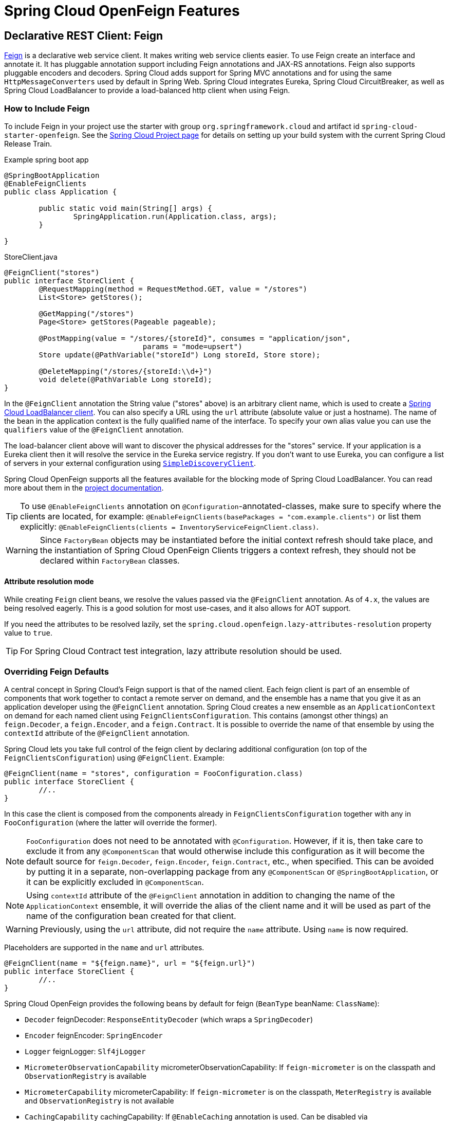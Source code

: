 [[features]]
= Spring Cloud OpenFeign Features

[[spring-cloud-feign]]
== Declarative REST Client: Feign

https://github.com/OpenFeign/feign[Feign] is a declarative web service client.
It makes writing web service clients easier.
To use Feign create an interface and annotate it.
It has pluggable annotation support including Feign annotations and JAX-RS annotations.
Feign also supports pluggable encoders and decoders.
Spring Cloud adds support for Spring MVC annotations and for using the same `HttpMessageConverters` used by default in Spring Web.
Spring Cloud integrates Eureka, Spring Cloud CircuitBreaker, as well as Spring Cloud LoadBalancer to provide a load-balanced http client when using Feign.

[[netflix-feign-starter]]
=== How to Include Feign

To include Feign in your project use the starter with group `org.springframework.cloud`
and artifact id `spring-cloud-starter-openfeign`. See the https://projects.spring.io/spring-cloud/[Spring Cloud Project page]
for details on setting up your build system with the current Spring Cloud Release Train.

Example spring boot app

[source,java,indent=0]
----
@SpringBootApplication
@EnableFeignClients
public class Application {

	public static void main(String[] args) {
		SpringApplication.run(Application.class, args);
	}

}
----

.StoreClient.java
[source,java,indent=0]
----
@FeignClient("stores")
public interface StoreClient {
	@RequestMapping(method = RequestMethod.GET, value = "/stores")
	List<Store> getStores();

	@GetMapping("/stores")
	Page<Store> getStores(Pageable pageable);

	@PostMapping(value = "/stores/{storeId}", consumes = "application/json",
				params = "mode=upsert")
	Store update(@PathVariable("storeId") Long storeId, Store store);

	@DeleteMapping("/stores/{storeId:\\d+}")
	void delete(@PathVariable Long storeId);
}
----

In the `@FeignClient` annotation the String value ("stores" above) is an arbitrary client name, which is used to create a https://github.com/spring-cloud/spring-cloud-commons/blob/main/spring-cloud-loadbalancer/src/main/java/org/springframework/cloud/loadbalancer/blocking/client/BlockingLoadBalancerClient.java[Spring Cloud LoadBalancer client].
You can also specify a URL using the `url` attribute
(absolute value or just a hostname). The name of the bean in the
application context is the fully qualified name of the interface.
To specify your own alias value you can use the `qualifiers` value
of the `@FeignClient` annotation.

The load-balancer client above will want to discover the physical addresses
for the "stores" service. If your application is a Eureka client then
it will resolve the service in the Eureka service registry. If you
don't want to use Eureka, you can configure a list of servers
in your external configuration using https://docs.spring.io/spring-cloud-commons/docs/current/reference/html/#simplediscoveryclient[`SimpleDiscoveryClient`].

Spring Cloud OpenFeign supports all the features available for the blocking mode of Spring Cloud LoadBalancer. You can read more about them in the https://docs.spring.io/spring-cloud-commons/docs/current/reference/html/#spring-cloud-loadbalancer[project documentation].

TIP: To use `@EnableFeignClients` annotation on `@Configuration`-annotated-classes, make sure to specify where the clients are located, for example:
`@EnableFeignClients(basePackages = "com.example.clients")`
or list them explicitly:
`@EnableFeignClients(clients = InventoryServiceFeignClient.class)`.

WARNING: Since `FactoryBean` objects may be instantiated before the initial context refresh should take place, and the instantiation of Spring Cloud OpenFeign Clients triggers a context refresh, they should not be declared within `FactoryBean` classes.

[[attribute-resolution-mode]]
==== Attribute resolution mode

While creating `Feign` client beans, we resolve the values passed via the `@FeignClient` annotation. As of `4.x`, the values are being resolved eagerly. This is a good solution for most use-cases, and it also allows for AOT support.

If you need the attributes to be resolved lazily, set the `spring.cloud.openfeign.lazy-attributes-resolution` property value to `true`.

TIP: For Spring Cloud Contract test integration, lazy attribute resolution should be used.

[[spring-cloud-feign-overriding-defaults]]
=== Overriding Feign Defaults

A central concept in Spring Cloud's Feign support is that of the named client. Each feign client is part of an ensemble of components that work together to contact a remote server on demand, and the ensemble has a name that you give it as an application developer using the `@FeignClient` annotation. Spring Cloud creates a new ensemble as an
`ApplicationContext` on demand for each named client using `FeignClientsConfiguration`. This contains (amongst other things) an `feign.Decoder`, a `feign.Encoder`, and a `feign.Contract`.
It is possible to override the name of that ensemble by using the `contextId`
attribute of the `@FeignClient` annotation.

Spring Cloud lets you take full control of the feign client by declaring additional configuration (on top of the `FeignClientsConfiguration`) using `@FeignClient`. Example:

[source,java,indent=0]
----
@FeignClient(name = "stores", configuration = FooConfiguration.class)
public interface StoreClient {
	//..
}
----

In this case the client is composed from the components already in `FeignClientsConfiguration` together with any in `FooConfiguration` (where the latter will override the former).

NOTE: `FooConfiguration` does not need to be annotated with `@Configuration`. However, if it is, then take care to exclude it from any `@ComponentScan` that would otherwise include this configuration as it will become the default source for `feign.Decoder`, `feign.Encoder`, `feign.Contract`, etc., when specified. This can be avoided by putting it in a separate, non-overlapping package from any `@ComponentScan` or `@SpringBootApplication`, or it can be explicitly excluded in `@ComponentScan`.

NOTE: Using `contextId` attribute of the `@FeignClient` annotation in addition to changing the name of
the `ApplicationContext` ensemble, it will override the alias of the client name
and it will be used as part of the name of the configuration bean created for that client.

WARNING: Previously, using the `url` attribute, did not require the `name` attribute. Using `name` is now required.

Placeholders are supported in the `name` and `url` attributes.

[source,java,indent=0]
----
@FeignClient(name = "${feign.name}", url = "${feign.url}")
public interface StoreClient {
	//..
}
----

Spring Cloud OpenFeign provides the following beans by default for feign (`BeanType` beanName: `ClassName`):

* `Decoder` feignDecoder: `ResponseEntityDecoder` (which wraps a `SpringDecoder`)
* `Encoder` feignEncoder: `SpringEncoder`
* `Logger` feignLogger: `Slf4jLogger`
* `MicrometerObservationCapability` micrometerObservationCapability: If `feign-micrometer` is on the classpath and `ObservationRegistry` is available
* `MicrometerCapability` micrometerCapability: If `feign-micrometer` is on the classpath, `MeterRegistry` is available and `ObservationRegistry` is not available
* `CachingCapability` cachingCapability: If `@EnableCaching` annotation is used. Can be disabled via `spring.cloud.openfeign.cache.enabled`.
* `Contract` feignContract: `SpringMvcContract`
* `Feign.Builder` feignBuilder: `FeignCircuitBreaker.Builder`
* `Client` feignClient: If Spring Cloud LoadBalancer is on the classpath, `FeignBlockingLoadBalancerClient` is used.
If none of them is on the classpath, the default feign client is used.

NOTE: `spring-cloud-starter-openfeign` supports `spring-cloud-starter-loadbalancer`. However, as is an optional dependency, you need to make sure it has been added to your project if you want to use it.

To use OkHttpClient-backed Feign clients and Http2Client Feign clients, make sure that the client you want to use is on the classpath and set `spring.cloud.openfeign.okhttp.enabled` or `spring.cloud.openfeign.http2client.enabled` to `true` respectively.

When it comes to the Apache HttpClient 5-backed Feign clients, it's enough to ensure HttpClient 5 is on the classpath, but you can still disable its use for Feign Clients by setting  `spring.cloud.openfeign.httpclient.hc5.enabled` to `false`.
You can customize the HTTP client used by providing a bean of either `org.apache.hc.client5.http.impl.classic.CloseableHttpClient` when using Apache HC5.

You can further customise http clients by setting values in the `spring.cloud.openfeign.httpclient.xxx` properties. The ones prefixed just with `httpclient` will work for all the clients, the ones prefixed with `httpclient.hc5` to Apache HttpClient 5, the ones prefixed with `httpclient.okhttp` to OkHttpClient and the ones prefixed with `httpclient.http2` to Http2Client. You can find a full list of properties you can customise in the appendix.
If you can not configure Apache HttpClient 5 by using properties, there is an `HttpClientBuilderCustomizer` interface for programmatic configuration.

TIP: Starting with Spring Cloud OpenFeign 4, the Feign Apache HttpClient 4 is no longer supported. We suggest using Apache HttpClient 5 instead.

Spring Cloud OpenFeign _does not_ provide the following beans by default for feign, but still looks up beans of these types from the application context to create the feign client:

* `Logger.Level`
* `Retryer`
* `ErrorDecoder`
* `Request.Options`
* `Collection<RequestInterceptor>`
* `SetterFactory`
* `QueryMapEncoder`
* `Capability` (`MicrometerObservationCapability` and `CachingCapability` are provided by default)

A bean of `Retryer.NEVER_RETRY` with the type `Retryer` is created by default, which will disable retrying.
Notice this retrying behavior is different from the Feign default one, where it will automatically retry IOExceptions,
treating them as transient network related exceptions, and any RetryableException thrown from an ErrorDecoder.

Creating a bean of one of those type and placing it in a `@FeignClient` configuration (such as `FooConfiguration` above) allows you to override each one of the beans described.  Example:

[source,java,indent=0]
----
@Configuration
public class FooConfiguration {
	@Bean
	public Contract feignContract() {
		return new feign.Contract.Default();
	}

	@Bean
	public BasicAuthRequestInterceptor basicAuthRequestInterceptor() {
		return new BasicAuthRequestInterceptor("user", "password");
	}
}
----

This replaces the `SpringMvcContract` with `feign.Contract.Default` and adds a `RequestInterceptor` to the collection of `RequestInterceptor`.

`@FeignClient` also can be configured using configuration properties.

application.yml
[source,yaml]
----
spring:
	cloud:
		openfeign:
			client:
				config:
					feignName:
                        url: http://remote-service.com
						connectTimeout: 5000
						readTimeout: 5000
						loggerLevel: full
						errorDecoder: com.example.SimpleErrorDecoder
						retryer: com.example.SimpleRetryer
						defaultQueryParameters:
							query: queryValue
						defaultRequestHeaders:
							header: headerValue
						requestInterceptors:
							- com.example.FooRequestInterceptor
							- com.example.BarRequestInterceptor
						responseInterceptor: com.example.BazResponseInterceptor
						dismiss404: false
						encoder: com.example.SimpleEncoder
						decoder: com.example.SimpleDecoder
						contract: com.example.SimpleContract
						capabilities:
							- com.example.FooCapability
							- com.example.BarCapability
						queryMapEncoder: com.example.SimpleQueryMapEncoder
						micrometer.enabled: false
----
`feignName` in this example refers to `@FeignClient` `value`, that is also aliased with `@FeignClient` `name` and `@FeignClient` `contextId`. In a load-balanced scenario, it also corresponds to the `serviceId` of the server app that will be used to retrieve the instances. The specified classes for decoders, retryer and other ones must have a bean in the Spring context or have a default constructor.


Default configurations can be specified in the `@EnableFeignClients` attribute `defaultConfiguration` in a similar manner as described above. The difference is that this configuration will apply to _all_ feign clients.

If you prefer using configuration properties to configure all `@FeignClient`, you can create configuration properties with `default` feign name.

You can use `spring.cloud.openfeign.client.config.feignName.defaultQueryParameters` and `spring.cloud.openfeign.client.config.feignName.defaultRequestHeaders` to specify query parameters and headers that will be sent with every request of the client named `feignName`.

application.yml
[source,yaml]
----
spring:
	cloud:
		openfeign:
			client:
				config:
					default:
						connectTimeout: 5000
						readTimeout: 5000
						loggerLevel: basic
----

If we create both `@Configuration` bean and configuration properties, configuration properties will win.
It will override `@Configuration` values. But if you want to change the priority to `@Configuration`,
you can change `spring.cloud.openfeign.client.default-to-properties` to `false`.

If we want to create multiple feign clients with the same name or url
so that they would point to the same server but each with a different custom configuration then
we have to use `contextId` attribute of the `@FeignClient` in order to avoid name
collision of these configuration beans.

[source,java,indent=0]
----
@FeignClient(contextId = "fooClient", name = "stores", configuration = FooConfiguration.class)
public interface FooClient {
	//..
}
----

[source,java,indent=0]
----
@FeignClient(contextId = "barClient", name = "stores", configuration = BarConfiguration.class)
public interface BarClient {
	//..
}
----

It is also possible to configure FeignClient not to inherit beans from the parent context.
You can do this by overriding the `inheritParentConfiguration()` in a  `FeignClientConfigurer`
bean to return `false`:

[source,java,indent=0]
----
@Configuration
public class CustomConfiguration {
	@Bean
	public FeignClientConfigurer feignClientConfigurer() {
		return new FeignClientConfigurer() {
			@Override
			public boolean inheritParentConfiguration() {
				 return false;
			}
		};
	}
}
----

TIP: By default, Feign clients do not encode slash `/` characters. You can change this behaviour, by setting the value of `spring.cloud.openfeign.client.decodeSlash` to `false`.

[[springencoder-configuration]]
==== `SpringEncoder` configuration

In the `SpringEncoder` that we provide, we set `null` charset for binary content types and `UTF-8` for all the other ones.

You can modify this behaviour to derive the charset from the `Content-Type` header charset instead by setting the value of `spring.cloud.openfeign.encoder.charset-from-content-type` to `true`.

[[timeout-handling]]
=== Timeout Handling

We can configure timeouts on both the default and the named client. OpenFeign works with two timeout parameters:

- `connectTimeout` prevents blocking the caller due to the long server processing time.
- `readTimeout` is applied from the time of connection establishment and is triggered when returning the response takes too long.

NOTE: In case the server is not running or available a packet results in _connection refused_. The communication ends either with an error message or in a fallback. This can happen _before_ the `connectTimeout` if it is set very low. The time taken to perform a lookup and to receive such a packet causes a significant part of this delay. It is subject to change based on the remote host that involves a DNS lookup.

[[creating-feign-clients-manually]]
=== Creating Feign Clients Manually

In some cases it might be necessary to customize your Feign Clients in a way that is not
possible using the methods above.  In this case you can create Clients using the
https://github.com/OpenFeign/feign/#basics[Feign Builder API]. Below is an example
which creates two Feign Clients with the same interface but configures each one with
a separate request interceptor.

[source,java,indent=0]
----
@Import(FeignClientsConfiguration.class)
class FooController {

	private FooClient fooClient;

	private FooClient adminClient;

	@Autowired
	public FooController(Client client, Encoder encoder, Decoder decoder, Contract contract, MicrometerObservationCapability micrometerObservationCapability) {
		this.fooClient = Feign.builder().client(client)
				.encoder(encoder)
				.decoder(decoder)
				.contract(contract)
				.addCapability(micrometerObservationCapability)
				.requestInterceptor(new BasicAuthRequestInterceptor("user", "user"))
				.target(FooClient.class, "https://PROD-SVC");

		this.adminClient = Feign.builder().client(client)
				.encoder(encoder)
				.decoder(decoder)
				.contract(contract)
				.addCapability(micrometerObservationCapability)
				.requestInterceptor(new BasicAuthRequestInterceptor("admin", "admin"))
				.target(FooClient.class, "https://PROD-SVC");
	}
}
----

NOTE: In the above example `FeignClientsConfiguration.class` is the default configuration
provided by Spring Cloud OpenFeign.

NOTE: `PROD-SVC` is the name of the service the Clients will be making requests to.

NOTE: The Feign `Contract` object defines what annotations and values are valid on interfaces. The
autowired `Contract` bean provides supports for SpringMVC annotations, instead of
the default Feign native annotations.

You can also use the `Builder`to configure FeignClient not to inherit beans from the parent context.
You can do this by overriding calling `inheritParentContext(false)` on the `Builder`.

[[spring-cloud-feign-circuitbreaker]]
=== Feign Spring Cloud CircuitBreaker Support

If Spring Cloud CircuitBreaker is on the classpath and `spring.cloud.openfeign.circuitbreaker.enabled=true`, Feign will wrap all methods with a circuit breaker.

To disable Spring Cloud CircuitBreaker support on a per-client basis create a vanilla `Feign.Builder` with the "prototype" scope, e.g.:

[source,java,indent=0]
----
@Configuration
public class FooConfiguration {
	@Bean
	@Scope("prototype")
	public Feign.Builder feignBuilder() {
		return Feign.builder();
	}
}
----

The circuit breaker name follows this pattern `<feignClientClassName>#<calledMethod>(<parameterTypes>)`. When calling a `@FeignClient` with `FooClient` interface and the called interface method that has no parameters is `bar` then the circuit breaker name will be `FooClient#bar()`.

NOTE: As of 2020.0.2, the circuit breaker name pattern has changed from `<feignClientName>_<calledMethod>`.
Using `CircuitBreakerNameResolver` introduced in 2020.0.4, circuit breaker names can retain the old pattern.

Providing a bean of `CircuitBreakerNameResolver`, you can change the circuit breaker name pattern.
[source,java,indent=0]
----
@Configuration
public class FooConfiguration {
	@Bean
	public CircuitBreakerNameResolver circuitBreakerNameResolver() {
		return (String feignClientName, Target<?> target, Method method) -> feignClientName + "_" + method.getName();
	}
}
----

To enable Spring Cloud CircuitBreaker group set the `spring.cloud.openfeign.circuitbreaker.group.enabled` property to `true` (by default `false`).

[[spring-clou-feign-circuitbreaker-configurationproperties]]
=== Configuring CircuitBreakers With Configuration Properties

You can configure CircuitBreakers via configuration properties.

For example, if you had this Feign client

[source,java,indent=0]
----
@FeignClient(url = "http://localhost:8080")
public interface DemoClient {

    @GetMapping("demo")
    String getDemo();
}
----

You could configure it using configuration properties by doing the following

[source,yaml,indent=0]
----
spring:
  cloud:
    openfeign:
      circuitbreaker:
        enabled: true
        alphanumeric-ids:
          enabled: true
resilience4j:
  circuitbreaker:
    instances:
      DemoClientgetDemo:
        minimumNumberOfCalls: 69
  timelimiter:
    instances:
      DemoClientgetDemo:
        timeoutDuration: 10s
----

NOTE: If you want to switch back to the circuit breaker names used prior to Spring Cloud
2022.0.0 you can set `spring.cloud.openfeign.circuitbreaker.alphanumeric-ids.enabled` to `false`.

[[spring-cloud-feign-circuitbreaker-fallback]]
=== Feign Spring Cloud CircuitBreaker Fallbacks

Spring Cloud CircuitBreaker supports the notion of a fallback: a default code path that is executed when the circuit is open or there is an error. To enable fallbacks for a given `@FeignClient` set the `fallback` attribute to the class name that implements the fallback. You also need to declare your implementation as a Spring bean.

[source,java,indent=0]
----
@FeignClient(name = "test", url = "http://localhost:${server.port}/", fallback = Fallback.class)
protected interface TestClient {

	@GetMapping("/hello")
	Hello getHello();

	@GetMapping("/hellonotfound")
	String getException();

}

@Component
static class Fallback implements TestClient {

	@Override
	public Hello getHello() {
		throw new NoFallbackAvailableException("Boom!", new RuntimeException());
	}

	@Override
	public String getException() {
		return "Fixed response";
	}

}
----

If one needs access to the cause that made the fallback trigger, one can use the `fallbackFactory` attribute inside `@FeignClient`.

[source,java,indent=0]
----
@FeignClient(name = "testClientWithFactory", url = "http://localhost:${server.port}/",
			fallbackFactory = TestFallbackFactory.class)
protected interface TestClientWithFactory {

	@GetMapping("/hello")
	Hello getHello();

	@GetMapping("/hellonotfound")
	String getException();

}

@Component
static class TestFallbackFactory implements FallbackFactory<FallbackWithFactory> {

	@Override
	public FallbackWithFactory create(Throwable cause) {
		return new FallbackWithFactory();
	}

}

static class FallbackWithFactory implements TestClientWithFactory {

	@Override
	public Hello getHello() {
		throw new NoFallbackAvailableException("Boom!", new RuntimeException());
	}

	@Override
	public String getException() {
		return "Fixed response";
	}

}
----

[[feign-and-primary]]
=== Feign and `@Primary`

When using Feign with Spring Cloud CircuitBreaker fallbacks, there are multiple beans in the `ApplicationContext` of the same type. This will cause `@Autowired` to not work because there isn't exactly one bean, or one marked as primary. To work around this, Spring Cloud OpenFeign marks all Feign instances as `@Primary`, so Spring Framework will know which bean to inject. In some cases, this may not be desirable. To turn off this behavior set the `primary` attribute of `@FeignClient` to false.

[source,java,indent=0]
----
@FeignClient(name = "hello", primary = false)
public interface HelloClient {
	// methods here
}
----

[[spring-cloud-feign-inheritance]]
=== Feign Inheritance Support

Feign supports boilerplate apis via single-inheritance interfaces.
This allows grouping common operations into convenient base interfaces.

.UserService.java
[source,java,indent=0]
----
public interface UserService {

	@GetMapping("/users/{id}")
	User getUser(@PathVariable("id") long id);
}
----

.UserResource.java
[source,java,indent=0]
----
@RestController
public class UserResource implements UserService {

}
----

.UserClient.java
[source,java,indent=0]
----
package project.user;

@FeignClient("users")
public interface UserClient extends UserService {

}
----

WARNING: `@FeignClient` interfaces should not be shared between server and client and annotating `@FeignClient` interfaces with `@RequestMapping` on class level is no longer supported.

[[feign-request/response-compression]]
=== Feign request/response compression

You may consider enabling the request or response GZIP compression for your
Feign requests. You can do this by enabling one of the properties:

[source,java]
----
spring.cloud.openfeign.compression.request.enabled=true
spring.cloud.openfeign.compression.response.enabled=true
----

Feign request compression gives you settings similar to what you may set for your web server:

[source,java]
----
spring.cloud.openfeign.compression.request.enabled=true
spring.cloud.openfeign.compression.request.mime-types=text/xml,application/xml,application/json
spring.cloud.openfeign.compression.request.min-request-size=2048
----

These properties allow you to be selective about the compressed media types and minimum request threshold length.

TIP: Since the OkHttpClient uses "transparent" compression, that is disabled if the `content-encoding` or `accept-encoding` header is present, we do not enable compression when `feign.okhttp.OkHttpClient` is present on the classpath and `spring.cloud.openfeign.okhttp.enabled` is set to `true`.

[[feign-logging]]
=== Feign logging

A logger is created for each Feign client created. By default, the name of the logger is the full class name of the interface used to create the Feign client. Feign logging only responds to the `DEBUG` level.

.application.yml

[source,yaml]
----
logging.level.project.user.UserClient: DEBUG
----

The `Logger.Level` object that you may configure per client, tells Feign how much to log. Choices are:

* `NONE`, No logging (*DEFAULT*).
* `BASIC`, Log only the request method and URL and the response status code and execution time.
* `HEADERS`, Log the basic information along with request and response headers.
* `FULL`, Log the headers, body, and metadata for both requests and responses.

For example, the following would set the `Logger.Level` to `FULL`:

[source,java,indent=0]
----
@Configuration
public class FooConfiguration {
	@Bean
	Logger.Level feignLoggerLevel() {
		return Logger.Level.FULL;
	}
}
----

[[feign-capability-support]]
=== Feign Capability support

The Feign capabilities expose core Feign components so that these components can be modified. For example, the capabilities can take the `Client`, _decorate_ it, and give the decorated instance back to Feign.
The support for Micrometer is a good real-life example for this. See xref:spring-cloud-openfeign.adoc#micrometer-support[Micrometer Support].

Creating one or more `Capability` beans and placing them in a `@FeignClient` configuration lets you register them and modify the behavior of the involved client.

[source,java,indent=0]
----
@Configuration
public class FooConfiguration {
	@Bean
	Capability customCapability() {
		return new CustomCapability();
	}
}
----

[[micrometer-support]]
=== Micrometer Support

If all of the following conditions are true, a `MicrometerObservationCapability` bean is created and registered so that your Feign client is observable by Micrometer:

* `feign-micrometer` is on the classpath
* A `ObservationRegistry` bean is available
* feign micrometer properties are set to `true` (by default)
	- `spring.cloud.openfeign.micrometer.enabled=true` (for all clients)
	- `spring.cloud.openfeign.client.config.feignName.micrometer.enabled=true` (for a single client)

NOTE: If your application already uses Micrometer, enabling this feature is as simple as putting `feign-micrometer` onto your classpath.

You can also disable the feature by either:

* excluding `feign-micrometer` from your classpath
* setting one of the feign micrometer properties to `false`
	- `spring.cloud.openfeign.micrometer.enabled=false`
	- `spring.cloud.openfeign.client.config.feignName.micrometer.enabled=false`

NOTE: `spring.cloud.openfeign.micrometer.enabled=false` disables Micrometer support for *all* Feign clients regardless of the value of the client-level flags: `spring.cloud.openfeign.client.config.feignName.micrometer.enabled`.
If you want to enable or disable Micrometer support per client, don't set `spring.cloud.openfeign.micrometer.enabled` and use `spring.cloud.openfeign.client.config.feignName.micrometer.enabled`.

You can also customize the `MicrometerObservationCapability` by registering your own bean:

[source,java,indent=0]
----
@Configuration
public class FooConfiguration {
	@Bean
	public MicrometerObservationCapability micrometerObservationCapability(ObservationRegistry registry) {
		return new MicrometerObservationCapability(registry);
	}
}
----

It is still possible to use `MicrometerCapability` with Feign (metrics-only support), you need to disable Micrometer support (`spring.cloud.openfeign.micrometer.enabled=false`) and create a `MicrometerCapability` bean:

[source,java,indent=0]
----
@Configuration
public class FooConfiguration {
	@Bean
	public MicrometerCapability micrometerCapability(MeterRegistry meterRegistry) {
		return new MicrometerCapability(meterRegistry);
	}
}
----

[[feign-caching]]
=== Feign Caching

If `@EnableCaching` annotation is used, a `CachingCapability` bean is created and registered so that your Feign client recognizes `@Cache*` annotations on its interface:

[source,java,indent=0]
----
public interface DemoClient {

	@GetMapping("/demo/{filterParam}")
    @Cacheable(cacheNames = "demo-cache", key = "#keyParam")
	String demoEndpoint(String keyParam, @PathVariable String filterParam);
}
----

You can also disable the feature via property `spring.cloud.openfeign.cache.enabled=false`.


[[spring-requestmapping-support]]
=== Spring @RequestMapping Support

Spring Cloud OpenFeign provides support for the Spring `@RequestMapping` annotation and its derived annotations (such as `@GetMapping`, `@PostMapping`, and others) support.
The attributes on the `@RequestMapping` annotation (including `value`, `method`, `params`, `headers`, `consumes`, and `produces`) are parsed by `SpringMvcContract` as the content of the request.


Consider the following example:

Define an interface using the `params` attribute.

[source,java,indent=0]
----
@FeignClient("demo")
public interface DemoTemplate {

        @PostMapping(value = "/stores/{storeId}", params = "mode=upsert")
        Store update(@PathVariable("storeId") Long storeId, Store store);
}
----

In the above example, the request url is resolved to `/stores/storeId?mode=upsert`. +
The params attribute also supports the use of multiple `key=value` or only one `key`: +

- When `params = { "key1=v1", "key2=v2" }`, the request url is parsed as `/stores/storeId?key1=v1&key2=v2`.
- When `params = "key"`, the request url is parsed as `/stores/storeId?key`.



[[feign-querymap-support]]
=== Feign @QueryMap support

Spring Cloud OpenFeign provides an equivalent `@SpringQueryMap` annotation, which
is used to annotate a POJO or Map parameter as a query parameter map.

For example, the `Params` class defines parameters `param1` and `param2`:

[source,java,indent=0]
----
// Params.java
public class Params {
	private String param1;
	private String param2;

	// [Getters and setters omitted for brevity]
}
----

The following feign client uses the `Params` class by using the `@SpringQueryMap` annotation:

[source,java,indent=0]
----
@FeignClient("demo")
public interface DemoTemplate {

	@GetMapping(path = "/demo")
	String demoEndpoint(@SpringQueryMap Params params);
}
----

If you need more control over the generated query parameter map, you can implement a custom `QueryMapEncoder` bean.

[[hateoas-support]]
=== HATEOAS support

Spring provides some APIs to create REST representations that follow the https://en.wikipedia.org/wiki/HATEOAS[HATEOAS] principle, https://spring.io/projects/spring-hateoas[Spring Hateoas] and https://spring.io/projects/spring-data-rest[Spring Data REST].

If your project use the `org.springframework.boot:spring-boot-starter-hateoas` starter
or the `org.springframework.boot:spring-boot-starter-data-rest` starter, Feign HATEOAS support is enabled by default.

When HATEOAS support is enabled, Feign clients are allowed to serialize
and deserialize HATEOAS representation models: https://docs.spring.io/spring-hateoas/docs/1.0.0.M1/apidocs/org/springframework/hateoas/EntityModel.html[EntityModel], https://docs.spring.io/spring-hateoas/docs/1.0.0.M1/apidocs/org/springframework/hateoas/CollectionModel.html[CollectionModel] and https://docs.spring.io/spring-hateoas/docs/1.0.0.M1/apidocs/org/springframework/hateoas/PagedModel.html[PagedModel].

[source,java,indent=0]
----
@FeignClient("demo")
public interface DemoTemplate {

	@GetMapping(path = "/stores")
	CollectionModel<Store> getStores();
}
----

[[spring-matrixvariable-support]]
=== Spring @MatrixVariable Support

Spring Cloud OpenFeign provides support for the Spring `@MatrixVariable` annotation.

If a map is passed as the method argument, the `@MatrixVariable` path segment is created by joining key-value pairs from the map with a `=`.

If a different object is passed, either the `name` provided in the `@MatrixVariable` annotation (if defined) or the annotated variable name is
joined with the provided method argument using `=`.

IMPORTANT:: Even though, on the server side, Spring does not require the users to name the path segment placeholder same as the matrix variable name, since it would be too ambiguous on the client side, Spring Cloud OpenFeign requires that you add a path segment placeholder with a name matching either the `name` provided in the `@MatrixVariable` annotation (if defined) or the annotated variable name.

For example:

[source,java,indent=0]
----
@GetMapping("/objects/links/{matrixVars}")
Map<String, List<String>> getObjects(@MatrixVariable Map<String, List<String>> matrixVars);
----
Note that both variable name and the path segment placeholder are called `matrixVars`.

[source,java,indent=0]
----
@FeignClient("demo")
public interface DemoTemplate {

	@GetMapping(path = "/stores")
	CollectionModel<Store> getStores();
}
----

[[feign-collectionformat-support]]
=== Feign `CollectionFormat` support
We support `feign.CollectionFormat` by providing the `@CollectionFormat` annotation.
You can annotate a Feign client method (or the whole class to affect all methods) with it by passing the desired `feign.CollectionFormat` as annotation value.

In the following example, the `CSV` format is used instead of the default `EXPLODED` to process the method.

[source,java,indent=0]
----
@FeignClient(name = "demo")
protected interface DemoFeignClient {

    @CollectionFormat(feign.CollectionFormat.CSV)
    @GetMapping(path = "/test")
    ResponseEntity performRequest(String test);

}
----

[[reactive-support]]
=== Reactive Support
As the https://github.com/OpenFeign/feign[OpenFeign project] does not currently support reactive clients, such as https://docs.spring.io/spring/docs/current/javadoc-api/org/springframework/web/reactive/function/client/WebClient.html[Spring WebClient], neither does Spring Cloud OpenFeign.

Since Spring Cloud OpenFeign project is now considered feature-complete, we're not planning on adding support even if it becomes available in the upstream project. We suggest migrating over to https://docs.spring.io/spring-framework/reference/integration/rest-clients.html#rest-http-interface[Spring Interface Clients] instead. Both blocking and reactive stacks are supported there.


Until that is done, we recommend using https://github.com/Playtika/feign-reactive[feign-reactive] for Spring WebClient support.

[[early-initialization-errors]]
==== Early Initialization Errors

We discourage using Feign clients in the early stages of application lifecycle, while processing configurations and initialising beans. Using the clients during bean initialisation is not supported.

Similarly, depending on how you are using your Feign clients, you may see initialization errors when starting your application. To work around this problem you can use an `ObjectProvider` when autowiring your client.

[source,java,indent=0]
----
@Autowired
ObjectProvider<TestFeignClient> testFeignClient;
----

[[spring-data-support]]
=== Spring Data Support

If Jackson Databind and Spring Data Commons are on the classpath, converters for `org.springframework.data.domain.Page` and `org.springframework.data.domain.Sort` will be added automatically.

To disable this behaviour set
[source,java]
----
spring.cloud.openfeign.autoconfiguration.jackson.enabled=false
----

See `org.springframework.cloud.openfeign.FeignAutoConfiguration.FeignJacksonConfiguration` for details.

[[spring-refreshscope-support]]
=== Spring `@RefreshScope` Support
If Feign client refresh is enabled, each Feign client is created with:

* `feign.Request.Options` as a refresh-scoped bean. This means properties such as `connectTimeout` and `readTimeout` can be refreshed against any Feign client instance.
* A url wrapped under `org.springframework.cloud.openfeign.RefreshableUrl`. This means the URL of Feign client, if defined
with `spring.cloud.openfeign.client.config.\{feignName}.url` property, can be refreshed against any Feign client instance.

You can refresh these properties through `POST /actuator/refresh`.

By default, refresh behavior in Feign clients is disabled. Use the following property to enable refresh behavior:
[source,java]
----
spring.cloud.openfeign.client.refresh-enabled=true
----
TIP: DO NOT annotate the `@FeignClient` interface with the `@RefreshScope` annotation.

[[oauth2-support]]
=== OAuth2 Support

OAuth2 support can be enabled by adding the `spring-boot-starter-oauth2-client` dependency to your project and setting following flag:
----
spring.cloud.openfeign.oauth2.enabled=true
----
When the flag is set to true, and the oauth2 client context resource details are present, a bean of class `OAuth2AccessTokenInterceptor` is created. Before each request, the interceptor resolves the required access token and includes it as a header.
`OAuth2AccessTokenInterceptor` uses the `OAuth2AuthorizedClientManager` to get `OAuth2AuthorizedClient` that holds an `OAuth2AccessToken`. If the user has specified an OAuth2 `clientRegistrationId` using the `spring.cloud.openfeign.oauth2.clientRegistrationId` property, it will be used to retrieve the token. If the token is not retrieved or the `clientRegistrationId` has not been specified, the `serviceId` retrieved from the `url` host segment will be used.

TIP:: Using the `serviceId` as OAuth2 client registrationId is convenient for load-balanced Feign clients. For non-load-balanced ones, the property-based `clientRegistrationId` is a suitable approach.

TIP:: If you do not want to use the default setup for the `OAuth2AuthorizedClientManager`, you can just instantiate a bean of this type in your configuration.

[[transform-the-load-balanced-http-request]]
=== Transform the load-balanced HTTP request

You can use the selected `ServiceInstance` to transform the load-balanced HTTP Request.

For `Request`, you need to implement and define `LoadBalancerFeignRequestTransformer`, as follows:

[source,java,indent=0]
----
	@Bean
	public LoadBalancerFeignRequestTransformer transformer() {
		return new LoadBalancerFeignRequestTransformer() {

			@Override
			public Request transformRequest(Request request, ServiceInstance instance) {
				Map<String, Collection<String>> headers = new HashMap<>(request.headers());
				headers.put("X-ServiceId", Collections.singletonList(instance.getServiceId()));
				headers.put("X-InstanceId", Collections.singletonList(instance.getInstanceId()));
				return Request.create(request.httpMethod(), request.url(), headers, request.body(), request.charset(),
						request.requestTemplate());
			}
		};
	}
----

If multiple transformers are defined, they are applied in the order in which beans are defined.
Alternatively, you can use `LoadBalancerFeignRequestTransformer.DEFAULT_ORDER` to specify the order.

[[x-forwarded-headers-support]]
=== X-Forwarded Headers Support

`X-Forwarded-Host` and `X-Forwarded-Proto` support can be enabled by setting following flag:

[source,properties]
----
spring.cloud.loadbalancer.x-forwarded.enabled=true
----

[[supported-ways-to-provide-url-to-a-feign-client]]
=== Supported Ways To Provide URL To A Feign Client
You can provide a URL to a Feign client in any of the following ways:

|===
|Case |Example |Details

|The URL is provided in the `@FeignClient` annotation.
|`@FeignClient(name="testClient", url="http://localhost:8081")`
|The URL is resolved from the `url` attribute of the annotation, without load-balancing.

|The URL is provided in the `@FeignClient` annotation and in the
configuration properties.
|`@FeignClient(name="testClient", url="http://localhost:8081")` and the property defined in `application.yml` as
`spring.cloud.openfeign.client.config.testClient.url=http://localhost:8081`
|The URL is resolved from the `url` attribute of the annotation, without load-balancing.
The URL provided in the configuration properties remains unused.

|The URL is not provided in the `@FeignClient` annotation but is provided in configuration properties.
| `@FeignClient(name="testClient")` and the property defined in `application.yml` as
`spring.cloud.openfeign.client.config.testClient.url=http://localhost:8081`
|The URL is resolved from configuration properties, without load-balancing. If
`spring.cloud.openfeign.client.refresh-enabled=true`, then the URL defined in configuration properties can be refreshed as described in <<Spring `@RefreshScope` Support,Spring RefreshScope Support>>.

|The URL is neither provided in the `@FeignClient` annotation nor in configuration properties.
|`@FeignClient(name="testClient")`
|The URL is resolved from `name` attribute of annotation, with load balancing.

|===

[[aot-and-native-image-support]]
=== AOT and Native Image Support

Spring Cloud OpenFeign supports Spring AOT transformations and native images, however, only with refresh mode disabled, Feign clients refresh disabled (default setting) and xref:spring-cloud-openfeign.adoc#attribute-resolution-mode[lazy `@FeignClient` attribute resolution] disabled (default setting).

WARNING: If you want to run Spring Cloud OpenFeign clients in AOT or native image modes, make sure to set `spring.cloud.refresh.enabled` to `false`.

TIP: If you want to run Spring Cloud OpenFeign clients in AOT or native image modes, ensure `spring.cloud.openfeign.client.refresh-enabled` has not been set to `true`.

TIP: If you want to run Spring Cloud OpenFeign clients in AOT or native image modes, ensure `spring.cloud.openfeign.lazy-attributes-resolution` has not been set to `true`.

TIP:  However, if you set the `url` value via properties, it is possible to override the `@FeignClient` `url` value by running the image with `-Dspring.cloud.openfeign.client.config.[clientId].url=[url]` flag. In order to enable overriding, a `url` value also has to be set via properties and not `@FeignClient` attribute during buildtime.

[[configuration-properties]]
== Configuration properties

To see the list of all Spring Cloud OpenFeign related configuration properties please check link:appendix.html[the Appendix page].
